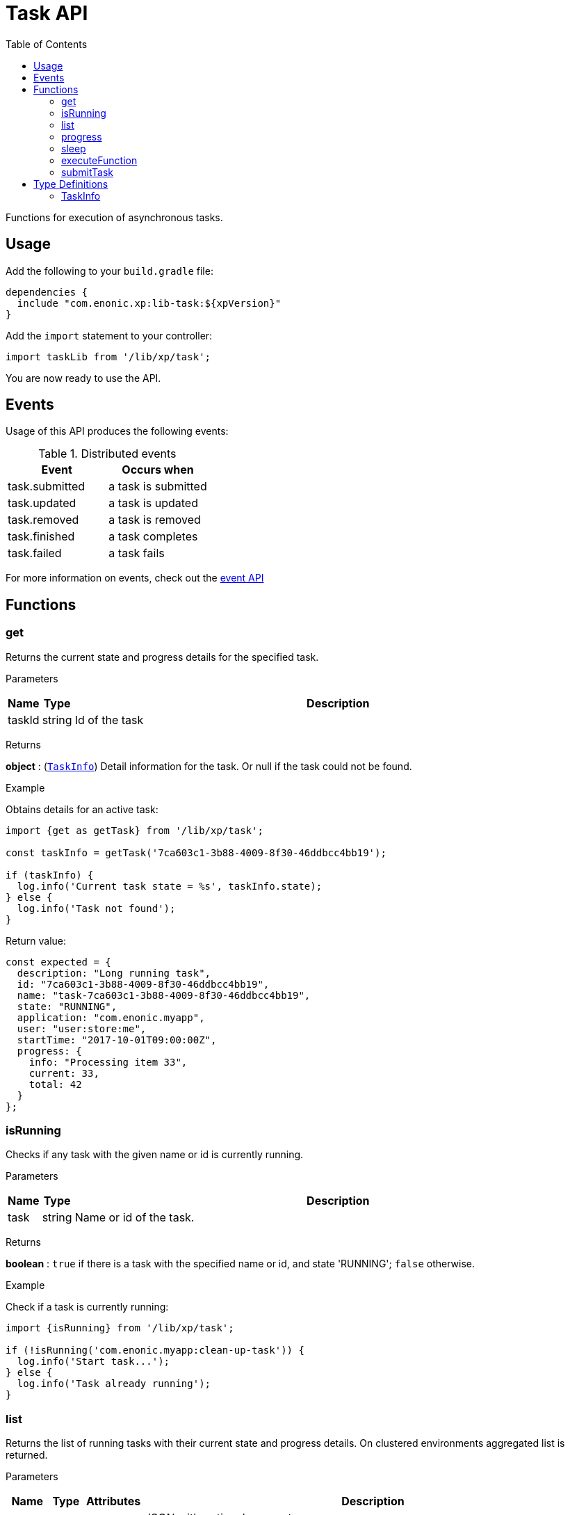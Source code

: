 = Task API
:toc: right
:imagesdir: ../images

Functions for execution of asynchronous tasks.

== Usage

Add the following to your `build.gradle` file:

[source,groovy]
----
dependencies {
  include "com.enonic.xp:lib-task:${xpVersion}"
}
----

Add the `import` statement to your controller:

[source,typescript]
----
import taskLib from '/lib/xp/task';
----

You are now ready to use the API.


== Events

Usage of this API produces the following events:

.Distributed events
|===
|Event |Occurs when

|task.submitted
|a task is submitted

|task.updated
|a task is updated

|task.removed
|a task is removed

|task.finished
|a task completes

|task.failed
|a task fails
|===

For more information on events, check out the <<lib-event#, event API>>




== Functions

[#get]
=== get

Returns the current state and progress details for the specified task.

[.lead]
Parameters

[%header,cols="1%,1%,98%a"]
[frame="none"]
[grid="none"]
|===
| Name   | Type   | Description
| taskId | string | Id of the task
|===

[.lead]
Returns

*object* : (<<taskinfo,`TaskInfo`>>) Detail information for the task. Or null if the task could not be found.

[.lead]
Example

.Obtains details for an active task:
[source,typescript]
----
import {get as getTask} from '/lib/xp/task';

const taskInfo = getTask('7ca603c1-3b88-4009-8f30-46ddbcc4bb19');

if (taskInfo) {
  log.info('Current task state = %s', taskInfo.state);
} else {
  log.info('Task not found');
}
----

.Return value:
[source,typescript]
----
const expected = {
  description: "Long running task",
  id: "7ca603c1-3b88-4009-8f30-46ddbcc4bb19",
  name: "task-7ca603c1-3b88-4009-8f30-46ddbcc4bb19",
  state: "RUNNING",
  application: "com.enonic.myapp",
  user: "user:store:me",
  startTime: "2017-10-01T09:00:00Z",
  progress: {
    info: "Processing item 33",
    current: 33,
    total: 42
  }
};
----

=== isRunning

Checks if any task with the given name or id is currently running.

[.lead]
Parameters

[%header,cols="1%,1%,98%a"]
[frame="none"]
[grid="none"]
|===
| Name | Type   | Description
| task | string | Name or id of the task.
|===

[.lead]
Returns

*boolean* : `true` if there is a task with the specified name or id, and state 'RUNNING'; `false` otherwise.

[.lead]
Example

.Check if a task is currently running:
[source,typescript]
----
import {isRunning} from '/lib/xp/task';

if (!isRunning('com.enonic.myapp:clean-up-task')) {
  log.info('Start task...');
} else {
  log.info('Task already running');
}
----

[#list]
=== list

Returns the list of running tasks with their current state and progress details.
On clustered environments aggregated list is returned.

[.lead]
Parameters

[%header,cols="1%,1%,1%,97%a"]
[frame="none"]
[grid="none"]
|===
| Name   | Type   | Attributes | Description
| params | object | <optional> | JSON with optional parameters

[%header,cols="1%,1%,1%,97%a"]
[frame="topbot"]
[grid="none"]
[caption=""]
.Properties
!===
! Name  ! Type   ! Attributes ! Description
! name  ! string ! <optional> ! Filter by name
! state ! object ! <optional> ! Filter by task state (`WAITING` \| `RUNNING` \| `FINISHED` \| `FAILED`).
!===

|===

[.lead]
Returns

*Array* : (<<taskinfo,`TaskInfo[]`>>) List with task information for every task.

[.lead]
Example

.1. Obtains list of active tasks:
[source,typescript]
----
import {list} from '/lib/xp/task';

const tasks = list();
----

.Return value:
[source,typescript]
----
const expected = [
  {
    description: "Long running task",
    id: "7ca603c1-3b88-4009-8f30-46ddbcc4bb19",
    name: "task-7ca603c1-3b88-4009-8f30-46ddbcc4bb19",
    state: "RUNNING",
    application: "com.enonic.app1",
    user: "user:store:user1",
    startTime: "2017-10-01T09:00:00Z",
    progress: {
      info: "Processing item 33",
      current: 33,
      total: 42
    }
  },
  {
    description: "Update statistics",
    id: "b6173bcb-bf54-409b-aa6b-96ae6fcec263",
    name: "task-b6173bcb-bf54-409b-aa6b-96ae6fcec263",
    state: "FINISHED",
    application: "com.enonic.app2",
    user: "user:store:user2",
    startTime: "2017-10-02T09:00:00Z",
    progress: {
      info: "Work completed",
      current: 0,
      total: 0
    }
  },
  {
    description: "Import remote data",
    id: "e1f57280-d672-4cd8-b674-98e26e5b69ae",
    name: "task-e1f57280-d672-4cd8-b674-98e26e5b69ae",
    state: "FAILED",
    application: "com.enonic.app3",
    user: "user:store:user3",
    startTime: "2017-10-03T09:00:00Z",
    progress: {
      info: "Fetching data",
      current: 33,
      total: 100
    }
  }
];
----

.2. Obtains list of running tasks with a given name and state:
[source,typescript]
----
import {list} from '/lib/xp/task';

const tasks = list({
  name: "com.enonic.myapp:clean-up",
  state: "RUNNING"
});
----

.Return value:
[source,typescript]
----
const expected = [
  {
    description: "Long running task",
    id: "7ca603c1-3b88-4009-8f30-46ddbcc4bb19",
    name: "com.enonic.myapp:clean-up",
    state: "RUNNING",
    application: "com.enonic.myapp",
    user: "user:store:user",
    startTime: "2017-10-01T09:00:00Z",
    progress: {
      info: "Processing item 33",
      current: 33,
      total: 42
    }
  }
];
----

=== progress

Reports progress information from an executing task. This function can only be called within the context of a task function, otherwise it will fail and throw an exception.

[.lead]
Parameters

[%header,cols="1%,1%,98%a"]
[frame="none"]
[grid="none"]
|===
| Name   | Type   | Description
| params | object | JSON with progress details

[%header,cols="1%,1%,1%,97%a", options="header"]
[frame="topbot"]
[grid="none"]
[caption=""]
.Properties
!===
! Name    ! Type   ! Attributes ! Description
! current ! number ! <optional> ! Integer value representing the number of items that have been processed in the task
! total   ! number ! <optional> ! Integer value representing the total number of items to process in the task
! info    ! string ! <optional> ! Text describing the current progress for the task
!===

|===

[.lead]
Returns

*void*

[.lead]
Example

.Execute task and keep taskId for polling status:
[source,typescript]
----
import {executeFunction, progress} from '/lib/xp/task';

const taskId = executeFunction({
  description: 'Background task',
  func: () => {

    progress({info: 'Initializing task'});

    for (const i of Array(10).keys()) {
      progress({
        info: 'Processing item ' + (i + 1),
        current: i,
        total: 10
      });

      processItem(i);
    }

    progress({info: 'Task completed'});
  }
});
----

=== sleep

Causes the current execution thread to sleep (temporarily cease execution) for the specified number of milliseconds.

[.lead]
Parameters

[%header,cols="1%,1%,98%a"]
[frame="none"]
[grid="none"]
|===
| Name       | Type   | Description
| timeMillis | number | The length of time to sleep in milliseconds
|===

[.lead]
Returns

*void*

[.lead]
Example

.Execute task and keep taskId for polling status:
[source,typescript]
----
import {sleep} from '/lib/xp/task';

let retries = 3;
let result = fetchRemoteData();

while (!result && retries > 0) {
  // wait half a second before retrying
  sleep(500);
  retries -= 1;
  result = fetchRemoteData();
}
----

=== executeFunction

Executes a function in the background. Returns an id representing the task of execution.

This function returns immediately. The callback function will be executed asynchronously.

[.lead]
Parameters

[%header,cols="1%,1%,98%a"]
[frame="none"]
[grid="none"]
|===
| Name   | Type   | Description
| params | object | JSON with the parameters

[%header,cols="1%,1%,98%a", options="header"]
[frame="topbot"]
[grid="none"]
[caption=""]
.Properties
!===
! Name        ! Type     ! Description
! description ! string   ! Text describing the task to be executed
! func        ! function ! Callback function to be executed asynchronously
!===

|===

[.lead]
Returns

*string* : Id of the task function that will be executed.

[.lead]
Example

.Execute task function and keep taskId for polling status:
[source,typescript]
----
import {executeFunction} from '/lib/xp/task';

const taskId = executeFunction({
  description: 'Background function',
  func: () => {
    longRunningFunction();
  }
});
----

=== submitTask

Submits a named task to be executed in the background and returns an id representing the task.

NOTE: This function returns immediately. The callback function will be executed asynchronously.

TIP: lib-task prior version 7.6 does not submit distributable named tasks, instead task always gets executed locally.
Recompile your application with the newer library version in order for tasks to be distributable.

[.lead]
Parameters

[%header,cols="1%,1%,98%a"]
[frame="none"]
[grid="none"]
|===
| Name   | Type   | Description
| params | object | JSON with the parameters

[%header,cols="1%,1%,1%,97%a", options="header"]
[frame="topbot"]
[grid="none"]
[caption=""]
.Properties
!===
! Name   ! Type   ! Attributes ! Description
! descriptor   ! string !            ! Descriptor of the task to execute. Descriptor can be relative to the current application, or a fully qualified task descriptor name (<appname>:<taskname>) image:xp-7130.svg[XP 7.13.0,opts=inline]
! name ! string ! <optional> ! Optional name of the task which appears in task info. If not specified, descriptor name will be used instead.
! config ! object ! <optional> ! Configuration parameters to pass to the task to be executed. The object must be valid according to the schema defined in the form of the task descriptor XML.
!===

|===

[.lead]
Returns

*string* : Id of the task that will be executed.

[.lead]
Example

.Execute task, located in the current app, by name:
[source,typescript]
----
import {submitTask} from '/lib/xp/task';

const taskId = submitTask({
  descriptor: 'job42',
  config: {
    count: 123
  }
});
----

.Execute a task located in a different app:
[source,typescript]
----
import {submitTask} from '/lib/xp/task';

const taskId = submitTask({
  descriptor: 'com.enonic.app.myapp:work',
  config: {}
});
----

== Type Definitions

=== TaskInfo
[[taskinfo]]

[.lead]
Type

*object*

[.lead]
Properties

[%header,cols="1%,1%,98%a"]
[frame="none"]
[grid="none"]
|===
| Name        | Type   | Description
| id          | string | Task Id
| name        | string | Task name
| description | string | Task description
| state       | string | Task state (`WAITING` \| `RUNNING` \| `FINISHED` \| `FAILED`)
| application | string | Application containing the callback function to run
| user        | string | Key of the user that submitted the task
| startTime   | string | Time when the task was submitted (in ISO-8601 format)
| progress    | object | Progress information provided by the running task
| node        | string | XP cluster node the task is running on image:xp-7130.svg[XP 7.13.0,opts=inline]

[%header,cols="1%,1%,98%a", options="header"]
[grid="none"]
[caption=""]
.Properties
!===
! Name    ! Type   ! Description
! current ! number ! Integer value representing the number of items that have been processed in the task
! total   ! number ! Integer value representing the total number of items to process in the task
! info    ! string ! Text describing the current progress for the task
!===

|===
